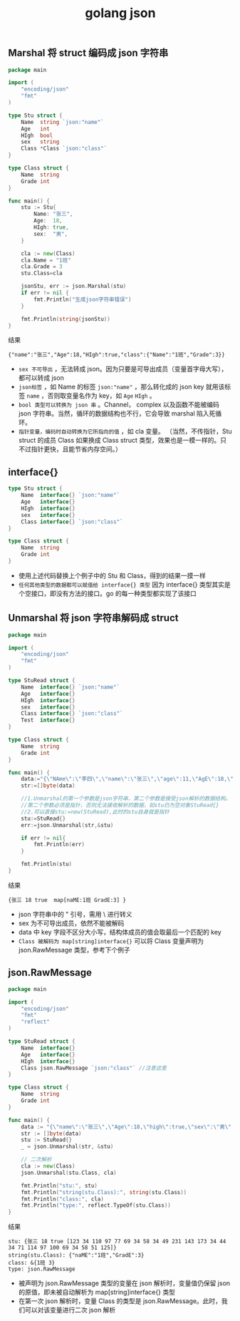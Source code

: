 #+TITLE: golang json

** Marshal 将 struct 编码成 json 字符串
#+BEGIN_SRC go
  package main

  import (
      "encoding/json"
      "fmt"
  )

  type Stu struct {
      Name  string `json:"name"`
      Age   int
      HIgh  bool
      sex   string
      Class *Class `json:"class"`
  }

  type Class struct {
      Name  string
      Grade int
  }

  func main() {
      stu := Stu{
          Name: "张三",
          Age:  18,
          HIgh: true,
          sex:  "男",
      }

      cla := new(Class)
      cla.Name = "1班"
      cla.Grade = 3
      stu.Class=cla

      jsonStu, err := json.Marshal(stu)
      if err != nil {
          fmt.Println("生成json字符串错误")
      }

      fmt.Println(string(jsonStu))
  }
#+END_SRC

结果
#+BEGIN_SRC shell
  {"name":"张三","Age":18,"HIgh":true,"class":{"Name":"1班","Grade":3}}
#+END_SRC

- =sex 不可导出= ，无法转成 json。因为只要是可导出成员（变量首字母大写），都可以转成 json
- =json标签= ，如 Name 的标签 =json:"name"= ，那么转化成的 json key 就用该标签 =name= ，否则取变量名作为 key，如 =Age= =HIgh= 。
- =bool 类型可以转换为 json 串= 。Channel， complex 以及函数不能被编码 json 字符串。当然，循环的数据结构也不行，它会导致 marshal 陷入死循环。
- =指针变量，编码时自动转换为它所指向的值= ，如 cla 变量。
 （当然，不传指针，Stu struct 的成员 Class 如果换成 Class struct 类型，效果也是一模一样的。只不过指针更快，且能节省内存空间。）

** interface{}
#+BEGIN_SRC go
  type Stu struct {
      Name  interface{} `json:"name"`
      Age   interface{}
      HIgh  interface{}
      sex   interface{}
      Class interface{} `json:"class"`
  }

  type Class struct {
      Name  string
      Grade int
  }
#+END_SRC
- 使用上述代码替换上个例子中的 Stu 和 Class，得到的结果一摸一样
- =任何其他类型的数据都可以赋值给 interface{} 类型= 因为 interface{} 类型其实是个空接口，即没有方法的接口。go 的每一种类型都实现了该接口

** Unmarshal 将 json 字符串解码成 struct
#+BEGIN_SRC go
  package main

  import (
      "encoding/json"
      "fmt"
  )

  type StuRead struct {
      Name  interface{} `json:"name"`
      Age   interface{}
      HIgh  interface{}
      sex   interface{}
      Class interface{} `json:"class"`
      Test  interface{}
  }

  type Class struct {
      Name  string
      Grade int
  }

  func main() {
      data:="{\"NAme\":\"李四\",\"name\":\"张三\",\"age\":11,\"AgE\":18,\"high\":true,\"sex\":\"男\",\"CLASS\":{\"naME\":\"1班\",\"GradE\":3}}"
      str:=[]byte(data)

      //1.Unmarshal的第一个参数是json字符串，第二个参数是接受json解析的数据结构。
      //第二个参数必须是指针，否则无法接收解析的数据，如stu仍为空对象StuRead{}
      //2.可以直接stu:=new(StuRead),此时的stu自身就是指针
      stu:=StuRead{}
      err:=json.Unmarshal(str,&stu)

      if err != nil{
          fmt.Println(err)
      }

      fmt.Println(stu)
  }
#+END_SRC

结果
#+BEGIN_SRC shell
  {张三 18 true  map[naME:1班 GradE:3] }
#+END_SRC

- json 字符串中的 " 引号，需用 \ 进行转义
- sex 为不可导出成员，依然不能被解码
- data 中 key 字段不区分大小写，结构体成员的值会取最后一个匹配的 key
- =Class 被解码为 map[string]interface{}= 可以将 Class 变量声明为 json.RawMessage 类型，参考下个例子

** json.RawMessage
#+BEGIN_SRC go
  package main

  import (
      "encoding/json"
      "fmt"
      "reflect"
  )

  type StuRead struct {
      Name  interface{}
      Age   interface{}
      HIgh  interface{}
      Class json.RawMessage `json:"class"` //注意这里
  }

  type Class struct {
      Name  string
      Grade int
  }

  func main() {
      data := "{\"name\":\"张三\",\"Age\":18,\"high\":true,\"sex\":\"男\",\"CLASS\":{\"naME\":\"1班\",\"GradE\":3}}"
      str := []byte(data)
      stu := StuRead{}
      _ = json.Unmarshal(str, &stu)

      // 二次解析
      cla := new(Class)
      json.Unmarshal(stu.Class, cla)

      fmt.Println("stu:", stu)
      fmt.Println("string(stu.Class):", string(stu.Class))
      fmt.Println("class:", cla)
      fmt.Println("type:", reflect.TypeOf(stu.Class))
  }
#+END_SRC

结果
#+BEGIN_SRC shell
  stu: {张三 18 true [123 34 110 97 77 69 34 58 34 49 231 143 173 34 44 34 71 114 97 100 69 34 58 51 125]}
  string(stu.Class): {"naME":"1班","GradE":3}
  class: &{1班 3}
  type: json.RawMessage
#+END_SRC

- 被声明为 json.RawMessage 类型的变量在 json 解析时，变量值仍保留 json 的原值，即未被自动解析为 map[string]interface{} 类型
- 在第一次 json 解析时，变量 Class 的类型是 json.RawMessage。此时，我们可以对该变量进行二次 json 解析
